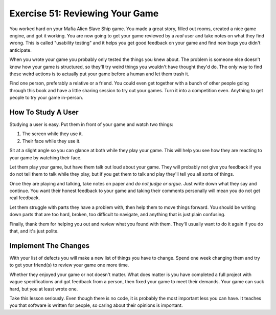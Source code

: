 Exercise 51: Reviewing Your Game
********************************

You worked hard on your Mafia Alien Slave Ship game.  You made a great story,
filled out rooms, created a nice game engine, and got it working.  You are now going
to get your game reviewed by a *real* user and take notes on what they find 
wrong.  This is called "usability testing" and it helps you get good feedback on your
game and find new bugs you didn't anticipate.

When you wrote your game you probably only tested the things you knew about.
The problem is someone else doesn't know how your game is structured, so they'll
try weird things you wouldn't have thought they'd do.  The only way to find these
weird actions is to actually put your game before a human and let them trash it.

Find one person, preferably a relative or a friend.  You could even get
together with a bunch of other people going through this book and have a little
sharing session to try out your games.  Turn it into a competition even.
Anything to get people to try your game in-person.


How To Study A User
===================

Studying a user is easy.  Put them in front of your game and watch two things:

1. The screen while they use it.
2. Their face while they use it.

Sit at a slight angle so you can glance at both while they play your game.
This will help you see how they are reacting to your game by watching their face.

Let them play your game, but have them talk out loud about your game.  They
will probably not give you feedback if you do not tell them to talk while they
play, but if you get them to talk and play they'll tell you all sorts of
things.

Once they are playing and talking, take notes on paper and *do not judge or argue*.
Just write down what they say and continue.  You want their honest feedback to your
game and taking their comments personally will mean you do not get real feedback.

Let them struggle with parts they have a problem with, then help them
to move things forward.  You should be writing down parts that are too hard,
broken, too difficult to navigate, and anything that is just plain confusing.

Finally, thank them for helping you out and review what you found with them.
They'll usually want to do it again if you do that, and it's just polite.


Implement The Changes
=====================

With your list of defects you will make a new list of things you have to
change.  Spend one week changing them and try to get your friend(s)
to review your game one more time.

Whether they enjoyed your game or not doesn't matter.  What does matter is you
have completed a full project with vague specifications and got feedback from a
person, then fixed your game to meet their demands.  Your game can suck hard,
but you at least wrote one.

Take this lesson seriously.  Even though there is no code, it is probably the
most important less you can have.  It teaches you that software is written for
people, so caring about their opinions is important.


